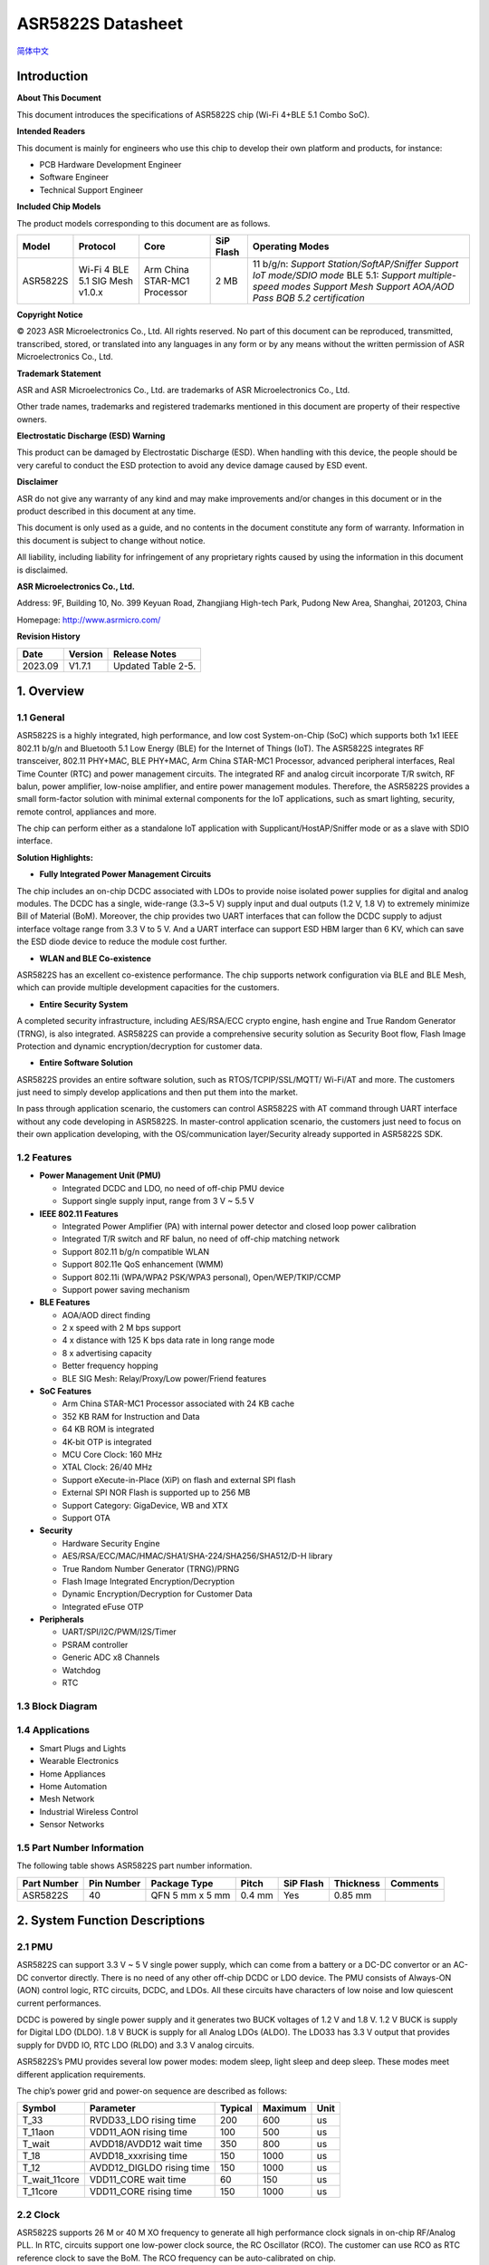 **ASR5822S Datasheet**
======================
`简体中文 <https://asriot-cn.readthedocs.io/zh/latest/ASR582X/芯片规格/5822S_规格书.html>`_


Introduction
------------

**About This Document**

This document introduces the specifications of ASR5822S chip (Wi-Fi 4+BLE 5.1 Combo SoC).

**Intended Readers**

This document is mainly for engineers who use this chip to develop their own platform and products, for instance:

-  PCB Hardware Development Engineer
-  Software Engineer
-  Technical Support Engineer

**Included Chip Models**

The product models corresponding to this document are as follows.

+----------+---------------------------------+------------------------------+-----------+-------------------------------------------------------------------------------------------------------------------------------------------------------------------------------+
| Model    | Protocol                        | Core                         | SiP Flash | Operating Modes                                                                                                                                                               |
+==========+=================================+==============================+===========+===============================================================================================================================================================================+
| ASR5822S | Wi-Fi 4 BLE 5.1 SIG Mesh v1.0.x | Arm China STAR-MC1 Processor | 2 MB      | 11 b/g/n: *Support Station/SoftAP/Sniffer* *Support IoT mode/SDIO mode* BLE 5.1: *Support multiple-speed modes* *Support Mesh* *Support AOA/AOD* *Pass BQB 5.2 certification* |
+----------+---------------------------------+------------------------------+-----------+-------------------------------------------------------------------------------------------------------------------------------------------------------------------------------+

**Copyright Notice**

© 2023 ASR Microelectronics Co., Ltd. All rights reserved. No part of this document can be reproduced, transmitted, transcribed, stored, or translated into any languages in any form or by any means without the written permission of ASR Microelectronics Co., Ltd.

**Trademark Statement**

ASR and ASR Microelectronics Co., Ltd. are trademarks of ASR Microelectronics Co., Ltd. 

Other trade names, trademarks and registered trademarks mentioned in this document are property of their respective owners.

**Electrostatic Discharge (ESD) Warning**

This product can be damaged by Electrostatic Discharge (ESD). When handling with this device, the people should be very careful to conduct the ESD protection to avoid any device damage caused by ESD event.

**Disclaimer**

ASR do not give any warranty of any kind and may make improvements and/or changes in this document or in the product described in this document at any time.

This document is only used as a guide, and no contents in the document constitute any form of warranty. Information in this document is subject to change without notice.

All liability, including liability for infringement of any proprietary rights caused by using the information in this document is disclaimed.

**ASR Microelectronics Co., Ltd.**

Address: 9F, Building 10, No. 399 Keyuan Road, Zhangjiang High-tech Park, Pudong New Area, Shanghai, 201203, China

Homepage: http://www.asrmicro.com/

**Revision History**

======= ======= ==================
Date    Version Release Notes
======= ======= ==================
2023.09 V1.7.1  Updated Table 2-5.
======= ======= ==================

1. Overview
-----------

1.1 General
~~~~~~~~~~~~

ASR5822S is a highly integrated, high performance, and low cost System-on-Chip (SoC) which supports both 1x1 IEEE 802.11 b/g/n and Bluetooth 5.1 Low Energy (BLE) for the Internet of Things (IoT). The ASR5822S integrates RF transceiver, 802.11 PHY+MAC, BLE PHY+MAC, Arm China STAR-MC1 Processor, advanced peripheral interfaces, Real Time Counter (RTC) and power management circuits. The integrated RF and analog circuit incorporate T/R switch, RF balun, power amplifier, low-noise amplifier, and entire power management modules. Therefore, the ASR5822S provides a small form-factor solution with minimal external components for the IoT applications, such as smart lighting, security, remote control, appliances and more.

The chip can perform either as a standalone IoT application with Supplicant/HostAP/Sniffer mode or as a slave with SDIO interface.

**Solution Highlights:**

-  **Fully Integrated Power Management Circuits**

The chip includes an on-chip DCDC associated with LDOs to provide noise isolated power supplies for digital and analog modules. The DCDC has a single, wide-range (3.3~5 V) supply input and dual outputs (1.2 V, 1.8 V) to extremely minimize Bill of Material (BoM). Moreover, the chip provides two UART interfaces that can follow the DCDC supply to adjust interface voltage range from 3.3 V to 5 V. And a UART interface can support ESD HBM larger than 6 KV, which can save the ESD diode device to reduce the module cost further.

-  **WLAN and BLE Co-existence**

ASR5822S has an excellent co-existence performance. The chip supports network configuration via BLE and BLE Mesh, which can provide multiple development capacities for the customers.

-  **Entire Security System**

A completed security infrastructure, including AES/RSA/ECC crypto engine, hash engine and True Random Generator (TRNG), is also integrated. ASR5822S can provide a comprehensive security solution as Security Boot flow, Flash Image Protection and dynamic encryption/decryption for customer data.

-  **Entire Software Solution**

ASR5822S provides an entire software solution, such as RTOS/TCPIP/SSL/MQTT/ Wi-Fi/AT and more. The customers just need to simply develop applications and then put them into the market.

In pass through application scenario, the customers can control ASR5822S with AT command through UART interface without any code developing in ASR5822S. In master-control application scenario, the customers just need to focus on their own application developing, with the OS/communication layer/Security already supported in ASR5822S SDK.

1.2 Features
~~~~~~~~~~~~

-  **Power Management Unit (PMU)**

   -  Integrated DCDC and LDO, no need of off-chip PMU device
   -  Support single supply input, range from 3 V ~ 5.5 V

-  **IEEE 802.11 Features**

   -  Integrated Power Amplifier (PA) with internal power detector and closed loop power calibration

   -  Integrated T/R switch and RF balun, no need of off-chip matching network

   -  Support 802.11 b/g/n compatible WLAN

   -  Support 802.11e QoS enhancement (WMM)

   -  Support 802.11i (WPA/WPA2 PSK/WPA3 personal), Open/WEP/TKIP/CCMP

   -  Support power saving mechanism

-  **BLE Features**

   -  AOA/AOD direct finding

   -  2 x speed with 2 M bps support

   -  4 x distance with 125 K bps data rate in long range mode

   -  8 x advertising capacity

   -  Better frequency hopping

   -  BLE SIG Mesh: Relay/Proxy/Low power/Friend features

-  **SoC Features**

   -  Arm China STAR-MC1 Processor associated with 24 KB cache

   -  352 KB RAM for Instruction and Data

   -  64 KB ROM is integrated

   -  4K-bit OTP is integrated

   -  MCU Core Clock: 160 MHz

   -  XTAL Clock: 26/40 MHz

   -  Support eXecute-in-Place (XiP) on flash and external SPI flash

   -  External SPI NOR Flash is supported up to 256 MB

   -  Support Category: GigaDevice, WB and XTX

   -  Support OTA

-  **Security**

   -  Hardware Security Engine

   -  AES/RSA/ECC/MAC/HMAC/SHA1/SHA-224/SHA256/SHA512/D-H library

   -  True Random Number Generator (TRNG)/PRNG

   -  Flash Image Integrated Encryption/Decryption

   -  Dynamic Encryption/Decryption for Customer Data

   -  Integrated eFuse OTP

-  **Peripherals**

   -  UART/SPI/I2C/PWM/I2S/Timer

   -  PSRAM controller

   -  Generic ADC x8 Channels

   -  Watchdog

   -  RTC

1.3 Block Diagram
~~~~~~~~~~~~~~~~~

|image1|

1.4 Applications
~~~~~~~~~~~~~~~~

-  Smart Plugs and Lights

-  Wearable Electronics

-  Home Appliances

-  Home Automation

-  Mesh Network

-  Industrial Wireless Control

-  Sensor Networks

1.5 Part Number Information
~~~~~~~~~~~~~~~~~~~~~~~~~~~

The following table shows ASR5822S part number information.


+-------------+------------+-----------------+--------+-----------+-----------+----------+
| Part Number | Pin Number | Package Type    | Pitch  | SiP Flash | Thickness | Comments |
+=============+============+=================+========+===========+===========+==========+
| ASR5822S    | 40         | QFN 5 mm x 5 mm | 0.4 mm | Yes       | 0.85 mm   |          |
+-------------+------------+-----------------+--------+-----------+-----------+----------+

2. System Function Descriptions
-------------------------------

2.1 PMU
~~~~~~~

ASR5822S can support 3.3 V ~ 5 V single power supply, which can come from a battery or a DC-DC convertor or an AC-DC convertor directly. There is no need of any other off-chip DCDC or LDO device. The PMU consists of Always-ON (AON) control logic, RTC circuits, DCDC, and LDOs. All these circuits have characters of low noise and low quiescent current performances.

DCDC is powered by single power supply and it generates two BUCK voltages of 1.2 V and 1.8 V. 1.2 V BUCK is supply for Digital LDO (DLDO). 1.8 V BUCK is supply for all Analog LDOs (ALDO). The LDO33 has 3.3 V output that provides supply for DVDD IO, RTC LDO (RLDO) and 3.3 V analog circuits.

ASR5822S’s PMU provides several low power modes: modem sleep, light sleep and deep sleep. These modes meet different application requirements.

The chip’s power grid and power-on sequence are described as follows:

|image2|

|image3|


============= ========================= ======= ======= ====
Symbol        Parameter                 Typical Maximum Unit
============= ========================= ======= ======= ====
T_33          RVDD33_LDO rising time    200     600     us
T_11aon       VDD11_AON rising time     100     500     us
T_wait        AVDD18/AVDD12 wait time   350     800     us
T_18          AVDD18_xxxrising time     150     1000    us
T_12          AVDD12_DIGLDO rising time 150     1000    us
T_wait_11core VDD11_CORE wait time      60      150     us
T_11core      VDD11_CORE rising time    150     1000    us
============= ========================= ======= ======= ====

2.2 Clock
~~~~~~~~~

ASR5822S supports 26 M or 40 M XO frequency to generate all high performance clock signals in on-chip RF/Analog PLL. In RTC, circuits support one low-power clock source, the RC Oscillator (RCO). The customer can use RCO as RTC reference clock to save the BoM. The RCO frequency can be auto-calibrated on chip.

2.3 CPU Functions
~~~~~~~~~~~~~~~~~

.. _introduction-1:

2.3.1 Introduction
^^^^^^^^^^^^^^^^^^

ASR5822S includes an integrated Arm China STAR-MC1 Processor with internal RAM and ROM. The high-performance Arm China STAR-MC1 Processor provides a low-cost platform that meets the needs of minimal memory implementation, reduced pin count, and low power consumption, while delivering outstanding computational performance and exceptional system response to interrupts. The Arm China STAR-MC1 Processor includes instruction and data cache, and floating point arithmetic functionality.

.. _features-1:

2.3.2 Features
^^^^^^^^^^^^^^

The inside Arm China STAR-MC1 core has Floating Point Unit (FPU), Cache Controller and Memory Protection Unit (MPU) and with the following features:

-  Arm V8-M architecture based instruction set optimized for embedded applications

-  Tightly Coupled Memory (TCM) interface to achieve higher MIPS

-  A Nested Vectored Interrupt Controller (NVIC) closely integrated with the processor core to achieve low latency interrupt processing

-  A low-cost debug solution featuring with serial wire debug port (SW-DP)

-  Multiple high-performance bus interfaces

2.4 Memory
~~~~~~~~~~

2.4.1 ROM
^^^^^^^^^

The internal 64 KB ROM of ASR5822S device is at address 0x0000_0000 of the device memory. It stored the boot rom image, mainly used to program the flash image/take secure boot function/take non-secure boot function according to the Mode Selection.

2.4.2 SRAM
^^^^^^^^^^

ASR5822S family provides up to 352 KB of on-chip SRAM. The internal RAM is not only used for code and data memory, but also used for shared memory for Wi-Fi/BLE packet buffer. It can be configured by software remap register. Internal RAM is capable of selective retention in power-saving mode.

2.4.3 FLASH
^^^^^^^^^^^

ASR5822S provides 2 MB of System-in-Package (SiP) QSPI Flash with hardware encryption and flash remapping functions to protect developers’ programs and data. ASR5822S supports up to external 256 MB QSPI flash or SRAM devices for user applications.

The Arm China STAR-MC1 Processor can access the QSPI flash or SRAM through high-speed caches.

2.4.4 One-time Programmable Memory
^^^^^^^^^^^^^^^^^^^^^^^^^^^^^^^^^^

ASR5822S provides 4K-bit One-Time Programmable (OTP) memory.

Hardware configuration parameters including Flash-Encryption may be stored in first internal 2K-bit OTP memory, which is read by system software after device reset. In addition, customer-specific parameters can be stored, depending on the specific board design in reserved 2K-bit OTP memory.

2.4.5 Memory Mapping
^^^^^^^^^^^^^^^^^^^^

The following table describes the various MCU peripherals and how they are mapped to the processor memory.

=================== ============= ===========
Description         Start Address End Address
=================== ============= ===========
ROM                 0x0000_0000   0x0000_FFFF
ITCM                0x0008_0000   0x0008_7FFF
FLASH               0x1000_0000   0x17FF_FFFF
DTCM                0x20FD_0000   0x20FF_FFFF
System SRAM         0x2100_0000   0x2101_FFFF
External Flash/SRAM 0x3000_0000   0x3FFF_FFFF
SYS_CON             0x4000_0000   0x4000_0FFF
GPIO0               0x4000_1000   0x4000_1FFF
GPIO1               0x4000_2000   0x4000_2FFF
QSPI                0x4000_3000   0x4000_3FFF
System DMA          0x4000_4000   0x4000_4FFF
OTP                 0x4000_5000   0x4000_5FFF
SDIO                0x4000_7000   0x4000_7FFF
RETENTION Memory    0x4000_8000   0x4000_8FFF
PSRAM Controller    0x4000_A000   0x4000_AFFF
CYPT310             0x4000_D000   0x4000_DFFF
WDT                 0x4008_0000   0x4008_0FFF
UART0               0x4008_1000   0x4008_1FFF
UART1               0x4008_2000   0x4008_2FFF
UART2               0x4008_3000   0x4008_3FFF
SPI0                0x4008_4000   0x4008_4FFF
SPI1                0x4008_5000   0x4008_5FFF
SPI2                0x4008_6000   0x4008_6FFF
TIMER               0x4008_7000   0x4008_7FFF
PWM                 0x4008_8000   0x4008_8FFF
ADC                 0x4008_9000   0x4008_9FFF
I2C0                0x4008_A000   0x4008_AFFF
I2C1                0x4008_B000   0x4008_BFFF
I2S                 0x4008_F000   0x4008_FFFF
=================== ============= ===========

2.5 Peripherals
~~~~~~~~~~~~~~~

The following table gives a summary of all peripherals of ASR5822S.

|image4|

2.5.1 PIN MUX
^^^^^^^^^^^^^

All GPIO can be reconfigured via software control. The PIN MUX table is shown as follows.

==== ========= =========== =========== =========== ===========
Num. Pin Name  GPIO Func=0 GPIO Func=1 GPIO Func=2 GPIO Func=3
==== ========= =========== =========== =========== ===========
1    DIG_PAD0  GPIO0       UART0_TXD   SWC         SPI1_CSN
2    DIG_PAD1  GPIO1       UART0_RXD   SWD         SPI1_SCK
3    DIG_PAD2  GPIO2       UART1_TXD   UART1_TXD   SPI1_DI
4    DIG_PAD3  GPIO3       UART1_RXD   UART1_RXD   SPI1_DO
5    DIG_PAD4  SWC         GPIO4       SDIO_CMD    UART0_TXD
6    DIG_PAD5  SWD         GPIO5       SDIO_CLK    UART0_RXD
7    DIG_PAD6  GPIO6       SPI0_CSN    SDIO_DATA0  UART0_CTS
8    DIG_PAD7  GPIO7       SPI0_SCK    SDIO_DATA1  UART0_RTS
9    DIG_PAD8  GPIO8       SPI0_TX     SDIO_DATA2  I2C1_SCL
10   DIG_PAD9  GPIO9       SPI0_RX     SDIO_DATA3  I2C1_SDA
11   DIG_PAD10 MODE_SEL3   PWM1        GPIO10      UART2_CTS
12   DIG_PAD11 GPIO11      PWM3        SDIO_INT    UART2_RTS
13   DIG_PAD12 GPIO12      GPIO12      SPI2_CSN    UART2_TXD
14   DIG_PAD13 GPIO13      GPIO13      SPI2_DO     UART2_RXD
15   DIG_PAD14 STRAP/SEL1  PWM0        SPI2_SCK    UART1_CTS
16   DIG_PAD15 STRAP/SEL2  PWM2        SPI2_DI     UART1_RTS
==== ========= =========== =========== =========== ===========

==== ========= =========== =========== =========== =========== =======
Num. Pin Name  GPIO Func=4 GPIO Func=5 GPIO Func=6 GPIO Func=7 ADC Mux
==== ========= =========== =========== =========== =========== =======
1    DIG_PAD0  PWM5        N/A                                 
2    DIG_PAD1  PWM7        N/A                                 
3    DIG_PAD2  I2C0_SCL    N/A                                 
4    DIG_PAD3  I2C0_SDA    N/A                                 
5    DIG_PAD4  PWM0        N/A                     PSRAM_SIO3  ADC0
6    DIG_PAD5  PWM2        N/A                     PSRAM_SIO2  ADC1
7    DIG_PAD6  PWM4        N/A                     PSRAM_SCK   ADC2
8    DIG_PAD7  PWM6        N/A         I2S_MCLK    PSRAM_SIO1  ADC3
9    DIG_PAD8  UART1_TXD   N/A         I2S_SCLK    PSRAM_SIO0  ADC4
10   DIG_PAD9  UART1_RXD   N/A         I2S_LRCLK   PSRAM_CSN   ADC5
11   DIG_PAD10 SPI2_SCK    N/A         I2S_DO                  ADC6
12   DIG_PAD11 SPI2_DI     N/A         I2S_DI                  ADC7
13   DIG_PAD12 GPIO12      N/A         I2S_DO                  
14   DIG_PAD13 GPIO13      N/A                                 
15   DIG_PAD14 GPIO14      N/A                                 
16   DIG_PAD15 GPIO15      N/A                                 
==== ========= =========== =========== =========== =========== =======

2.5.2 PWM
^^^^^^^^^

Pulse Width Modulation (PWM) is to generate pulse sequences with programmable frequency and duty cycle for LCD, Vibrators, and other devices. The PWM provides eight PWM channels and four of them can be configured as input capture function.

Features:

-  8 PWM generators with 16-bit counter

-  Prescaler divider by 1/2/4/8/16/32/64/128

-  Up or up/down mode for PWM output

-  Dead-band generator, and it can be bypassed

-  16-bit input capture (edge/time) mode

-  16-bit timer mode

2.5.3 SPI
^^^^^^^^^

ASR5822S supports four-wire and full-duplex Motorola Serial Peripheral Interface (SPI) protocol. There are three SPI, and all of them can be configured as master or slave.

Features:

-  Master or slave option

-  Programmable clock bit rate and prescaler

-  Support normal Motorola SPI mode at the clock range of 0~10 MHz in master mode

-  The maximum input clock is 6.6 MHz when both transmitting and receiving in slave mode

-  Programmable choice of interface operation, SPI, Microwire, or TI synchronous serial

-  Configurable frame size by 4~16 bits

-  TX/RX FIFO depth is 8 Bytes

-  Support DMA mode

2.5.4 UART
^^^^^^^^^^

ASR5822S provides three Universal Asynchronous Receiver Transmitter (UART) controllers. Two of them with auto-flow control are used for communication with external devices and the other one is for debug.

Features:

-  TX/RX FIFO depth is 16 Bytes

-  Support auto flow control mode

-  Programmable frame properties, such as number of data bits per frame (5~8), optional parity bit (odd/even), number of stop bits (1,2)

-  Include additional FIFO status registers, that can be accessed by software

-  Loopback mode for test

-  Support DMA mode

2.5.5 I2C
^^^^^^^^^

The Inter-Integrated Circuits (I2C) bus is two wires, serial data (SDA) and serial clock (SCL). It carries information between the devices connected to the bus. Each device is recognized by a unique address and can operate as either a transmitter or receiver, depending on the function of the device.

Features:

-  Support SS mode (100 KHz), FS mode (400 KHz)

-  Support master or slave I2C operation

-  Support 7-bit/10-bit addressing

-  TX/RX FIFO depth is 8 Bytes

-  Support clock stretch when TX FIFO is empty or RX FIFO is full

-  Support DMA mode

2.5.6 DMAC
^^^^^^^^^^

Direct Memory Access (DMA) is used to provide high-speed data transfer between peripherals and memory, and between memory and memory, without CPU’s operations. Each DMA channel has dedicated handshake signals.

Features:

-  32 DMA channels

-  Sixteen handshakes with peripherals

-  Each priority level arbitrates using a fixed priority that is determined by the DMA channel number

-  Support memory-to-memory, memory-to-peripheral and peripheral-to-memory

-  Support multiple DMA cycle types and transfer data widths

-  Up to 1024 transfers in a single DMA cycle

2.5.7 SDIO
^^^^^^^^^^

Secure Digital Input and Output (SDIO) block is designed to be a SDIO slave device to work with SDIO host for bi-directional data transfer. All command should be issued by host device. It has an AHB master interface connected to memory controller, while has an AHB slave interface connected to Advanced eXtensible Interface (AXI) fabric for CPU access.

Features:

-  Support SDIO 2.0 specification

-  Support 1-bit, 4-bit SDIO transfer mode at the clock range of 0~40 MHz

-  Configurable clock edge for sampling and driving

-  Configurable block size from 1 to 512 Bytes (in multiples of 4)

-  Supply card to host interrupt by GPIO

-  Support multi-ports DMA mode

-  Support aggregation DMA mode

2.5.8 GPIO
^^^^^^^^^^

General purpose Input / Output (GPIO) pins are fully configurable. They are multiplexed with other interfaces, such as I2C, SPI, UART and etc. The GPIO pins support the below features:

-  Input mode: the input value can be read through register

-  Output mode: the output value can be set through register

-  Interrupt: the input can be set to edge-trigger or level-trigger to generate CPU interrupt. Support 4 types of trigger: low level, high level, falling edge and rising edge

-  Internal pull-up or pull-down configurable

2.5.9 TIMER and Watchdog
^^^^^^^^^^^^^^^^^^^^^^^^

ASR5822S provides 2 independent HW timer (besides, PWM block provides 4 timers, RTC block provides 1 real-time timer and 1 low-power timer). Each Timer integrates 32-bit or 16-bit counter (software configured). Each Timer supports the below modes:

-  Free-running mode: it is the default mode, the counter counts from max value (0xFFFF of 16-bit mode or 0xFFFFFFFF of 32-bit mode) to 0, then continues from max value to 0, when it counts to 0, an interrupt is generated to CPU.

-  Periodic timer mode: the counter counts from software-configured value to 0, then continues from the setting value to 0, when it counts to 0, an interrupt is generated to CPU.

-  One-shot timer mode: the counter counts from the software configured value to 0, then stops counting and generates an interrupt to CPU.

The Watchdog Timer is used to resume the controller operation when it had been disturbed by malfunctions such as noise and system errors. It can generate a general reset or an interrupt request.

2.5.10 Crypto Engine
^^^^^^^^^^^^^^^^^^^^

Crypto Engine block is an integrated security core and provides a comprehensive security infrastructure that enables system wide protection that includes use cases inside and outside the device.

Function Features are shown as below table.

|image5|

2.5.11 I2S
^^^^^^^^^^

I2S is an electrical serial bus interface standard used for connecting digital audio devices together. It is used to communicate PCM audio data between integrated circuits in an electronic device. The I²S bus separates clock and serial data signals.

-  Operates as an i2s transmitter or receiver

-  Configurable support for up to 2 stereo channels for both transmitter and receiver

-  16-bit audio data resolution

-  Supports full duplex communication due to the independence of transmitter and receiver

-  Configurable master or slave mode

-  Supports 8/16/32/40/44.1/48/96 KHz sample rate

2.5.12 PSRAM
^^^^^^^^^^^^

The PSRAM interface acts as a synchronous interface to external serial flash or PSRAM device with up to four bidirectional data lines.

-  Flexible sequence engine to support various flash/PSRAM vendor devices

-  Single, dual, quad mode of operation.

-  Memory mapped read access to connected flash devices

-  Memory mapped read/write access to connected PSRAM devices

-  Up to 60 MHz clock in SDR mode

-  Maximum 256 MB device size

3. Wi-Fi Subsystem Descriptions
-------------------------------

ASR5822S supports features specified in the IEEE 802.11 base standard, and amended by IEEE 802.11n.

3.1 Wi-Fi MAC
~~~~~~~~~~~~~

ASR5822S WLAN Media Access Control (MAC) is designed to support high throughput operation with low power consumption.

-  Transmission and reception of aggregated MPDUs (A-MPDU)

-  Support for power management schemes, including WMM power-save

-  Support for immediate ACK and Block-ACK policies

-  Interframe space timing support, including RIFS

-  Support for RTS/CTS and CTS-to-self frame sequences for protecting frame exchanges

-  Back-off counters in hardware for supporting multiple priorities as specified in the WMM specification

-  Timing synchronization function (TSF), network allocation vector (NAV) maintenance, and target beacon transmission time (TBTT) generation in hardware

-  Hardware off-load for AES-CCMP, legacy WPA TKIP, legacy WEP ciphers, WAPI, and support for key management

-  Statistics counters for MIB support

-  802.11 e: QoS for wireless multimedia technology

-  Monitor mode: sniff all frames from the medium

3.2 Wi-Fi PHY
~~~~~~~~~~~~~

ASR5822S WLAN Digital Port Physical Layer (PHY) is designed to comply with IEEE 802.11 b/g/n single stream to provide wireless LAN connectivity or low-power applications.

-  Supports IEEE 802.11b, 11g, 11n single-stream standards

-  Supports 802.11n MCS0-7 in both 20 MHz and 40 MHz bandwidth

-  Supports Optional Greenfield mode in Tx and Rx

-  Algorithms achieving low power, enhanced sensitivity, range, and reliability

-  Automatic gain control scheme for blocking and non-blocking application scenario

3.3 Wi-Fi RF
~~~~~~~~~~~~

ASR5822S integrates fully 802.11 b/g/n RF transceiver, including T/R switch, matching network, PA, Low Noise Amplifier (LNA) and RF synthesizer. There is no need of off-chip matching network, which saves the BoM and module Print Circuit Board (PCB) size.

The transceiver has auto-calibration and sensor circuits to guarantee the RF performance in mass production. These calibrations include transmit power, IQ imbalance, LO leakage, DC offset, filter bandwidth and etc. The temperature sensor and process sensor are also integrated on-chip.

The following table shows Wi-Fi RF TX and RX specification respectively.

====================== ==== ==== ==== ====
TX Characteristics     Min. Typ. Max. Unit
====================== ==== ==== ==== ====
**1. Frequency Range** 2412 -    2484 MHz
**2. Output Power**                   
1 Mbps CCK                  20        dBm
11 Mbps CCK                 20        dBm
6 Mbps OFDM                 20        dBm
54 Mbps OFDM                18        dBm
HT20, MCS0                  18        dBm
HT20, MCS7                  17.5      dBm
HT40, MCS0                  18        dBm
HT40, MCS7                  17.5      dBm
**3. TX EVM**                         
6 Mbps OFDM                      -7   dB
54 Mbps OFDM                     -25  dB
HT20, MCS0                       -7   dB
HT20, MCS7                       -27  dB
HT40, MCS0                       -7   dB
HT40, MCS7                       -27  dB
====================== ==== ==== ==== ====

====================================== ==== ===== ==== ====
RX Characteristics                     Min. Typ.  Max. Unit
====================================== ==== ===== ==== ====
**1. Frequency Range**                 2412 -     2484 MHz
**2. Minimum Input Level Sensitivity**                 
1) 1 Mbps (FER≤8%) CCK                      -98        dBm
2) 2 Mbps (FER≤8%) CCK                      -94        dBm
3) 11 Mbps (FER≤8%) CCK                     -89        dBm
4) BPSK rate 1/2, 6 Mbps OFDM               -92.5      dBm
5) 64QAM rate 3/4, 54 Mbps OFDM             -76.5      dBm
6) MCS0, BPSK rate 1/2                      -92.5      dBm
7) MCS7, 64QAM rate 5/6                     -73        dBm
**3. Maximum Input Level (FER≤8%)**                    
6 Mbps OFDM                                 10         dBm
54 Mbps OFDM                                -8         dBm
MCS0                                        10         dBm
MCS7                                        -8         dBm
====================================== ==== ===== ==== ====

4. Bluetooth Subsystem Descriptions
-----------------------------------

SoC considers performance improvements for Bluetooth low energy with the Bluetooth 5.1 specifications. Most importantly, it supports:

-  Supports all packets types (Advertising/Extended Advertising/Data/Control/Long Range)

-  Supports Constant Tone Extension and IQ sampling. Supports both AOA and AOD CTE type with 1us/2us sampling slots. Supports up to 8 antennae

-  Supports WLAN Coexistence mechanism

-  Supports all device classes (Broadcaster, Central, Observer, Peripheral)

-  Supports Encryption/Decryption (AES-CCM)

-  Supports bit stream processing (CRC, Whitening)

-  Supports frequency Hopping calculation (scheme #1 and scheme #2)

-  Supports FDMA/TDMA/events formatting and synchronization

-  Supports AHB slave interface for register file access and exchange memory of CPU access via BLE core

-  Supports power down BLE core during protocol’s idle periods, low power modes support 32.768 KHz low-power clock frequencies.

-  Supports BLE SIG Mesh: Relay/Proxy/Low power/Friend features

========================================= ==== ==== ==== ========
TX Characteristic                         Min. Typ. Max. Unit
========================================= ==== ==== ==== ========
**1. Frequency Range**                    2402 -    2480 MHz
**2. Output Power**                       0    6    15   dBm
**3. Carrier Frequency Offset and Drift**                
1) Frequency Offset                       -150 35   150  KHz
2) Frequency Drift                        -50  1    50   KHz
3) Max Drift Rate                         -20  1    20   KHz/50us
**4. Modulation Characteristic**                         
△f1avg                                    225  249  275  KHz
△f2max                                    185  230       KHz
△f1avg/△f2avg                             0.8  0.92      Hz/Hz
**5. In-band Spurious Emission**                         
±2 MHz Offset                                  -39  -20  dBm
＞±3 MHz Offset                                -43  -30  dBm
========================================= ==== ==== ==== ========

============================ ==== ===== ==== ====
RX Characteristic            Min. Typ.  Max. Unit
============================ ==== ===== ==== ====
**1. Frequency Range**       2402 -     2480 MHz
**2. Receiver Sensitivity**       -95        dBm
**3. C/I Co-channel**             4.5   21   dB
**4. C/I 1 MHz**                  -10   15   dB
**5. C/I 2 MHz**                  -37.5 -17  dB
**6. C/I ≥ 3 MHz**                -41   -27  dB
**7. C/I Image Channel**          -35   -9   dB
**8. C/I Image 1 MHz**            -41   -15  dB
**9. Inter-modulation**      -50  -35        dBm
**10. Out-of-band Blocking**                 
30 MHz to 2000 MHz           -30  -30        dBm
2001 MHz to 2339 MHz         -35  -30        dBm
2501 MHz to 3000 MHz         -35  -35        dBm
3001 MHz to 12.75 GHz        -30  -30        dBm
============================ ==== ===== ==== ====

5. Electrical Characteristics
-----------------------------

5.1 Absolute Maximum Rating
~~~~~~~~~~~~~~~~~~~~~~~~~~~

+------------------------------------------------+-----------+------+------+------+------+
| Parameter                                      | Symbol    | Min. | Typ. | Max. | Unit |
+================================================+===========+======+======+======+======+
| Power supply                                   | VBAT_DCDC | -0.3 |      | 5.8  | V    |
+------------------------------------------------+-----------+------+------+------+------+
| Storage temperature range                      | TSTR      | -55  |      | 150  | °C   |
+------------------------------------------------+-----------+------+------+------+------+
| Operating temperature range (Industrial Grade) | TOPR      | -40  |      | 85   | °C   |
+------------------------------------------------+-----------+------+------+------+------+

5.2 Recommended Operating Conditions
~~~~~~~~~~~~~~~~~~~~~~~~~~~~~~~~~~~~

+------------------------------------------------+-----------+------+-------+------+------+
| Parameter                                      | Symbol    | Min. | Typ.  | Max. | Unit |
+================================================+===========+======+=======+======+======+
| Power supply                                   | VBAT_DCDC | 3    | 3.3/5 | 5.5  | V    |
+------------------------------------------------+-----------+------+-------+------+------+
| Operating temperature range (Industrial Grade) | TOPR      | -40  | *-*   | 85   | °C   |
+------------------------------------------------+-----------+------+-------+------+------+

5.3 Supply Voltage Operating Range
~~~~~~~~~~~~~~~~~~~~~~~~~~~~~~~~~~

|image6|

5.4 ESD Ratings
~~~~~~~~~~~~~~~

|image7|

5.5 Crystal Specifications
~~~~~~~~~~~~~~~~~~~~~~~~~~

===================== ==== ==== ==== ====
Parameter             Min. Typ. Max. Unit
===================== ==== ==== ==== ====
Fundamental frequency      26        MHz
Frequency tolerance   -10       10   ppm
Operating temperature -30       85   °C
Load capacitor             7.5       pF
Maximum ESR                50        Ω
Aging per year        -3        3    ppm
===================== ==== ==== ==== ====

5.6 DC Specification
~~~~~~~~~~~~~~~~~~~~

+--------------------------------------+--------+-------------------------------------------------------------+------+-------+------+
| Parameter                            | Symbol | Test Conditions                                             | Min. | Max.  | Unit |
+======================================+========+=============================================================+======+=======+======+
| Input high level, input and I/O pins | VIH    | Guaranteed logic HIGH level                                 | 2.0  | DVDD  | V    |
+--------------------------------------+--------+-------------------------------------------------------------+------+-------+------+
| Input low level, input and I/O pins  | VIL    | Guaranteed logic LOW level                                  | VSS  | 0.8   | V    |
+--------------------------------------+--------+-------------------------------------------------------------+------+-------+------+
| Output high voltage                  | VOH    | VDD=minimum, DVDD=minimum, IOHa=-2mA, -4mA, -8mA, and -12mA | 2.4  | DVDD  | V    |
+--------------------------------------+--------+-------------------------------------------------------------+------+-------+------+
| Output low voltage                   | VOL    | VDD=minimum, DVDD=minimum, IOLa=2mA, 4mA, 8mA, and 12mA     | VSS  | 0.4   | V    |
+--------------------------------------+--------+-------------------------------------------------------------+------+-------+------+
| High level output current for GPIO   | IOH    | DVDD=3.3 V                                                  |      | 12    | mA   |
+--------------------------------------+--------+-------------------------------------------------------------+------+-------+------+
| Low level output current for GPIO    | IOL    |                                                             |      | 12    | mA   |
+--------------------------------------+--------+-------------------------------------------------------------+------+-------+------+
| Input pull-up resistor current       | IRPU   | VPAD=VIH, DVDD=minimum                                      | 50b  | 180c  | µA   |
+--------------------------------------+--------+-------------------------------------------------------------+------+-------+------+
| Input pull-up resistance             | RPU    | VPAD=VIH, DVDD=minimum                                      | 9d   | 19.4e | KΩ   |
+--------------------------------------+--------+-------------------------------------------------------------+------+-------+------+
| Input pull-down resistor current     | IRPD   | VPAD=VIL, DVDD=minimum                                      | 50f  | 120c  | µA   |
+--------------------------------------+--------+-------------------------------------------------------------+------+-------+------+
| Input pull-down resistance           | RPD    | VPAD=VIL, DVDD=minimum                                      | 6.7d | 16e   | KΩ   |
+--------------------------------------+--------+-------------------------------------------------------------+------+-------+------+
| Input hysteresisg                    | VH     |                                                             | 0.2g | -     | V    |
+--------------------------------------+--------+-------------------------------------------------------------+------+-------+------+
| Input leakage current, non-tolerant  | IPAD   | DVDD=maximum, VPAD=0V or DVDD                               | -1h  | 1h    | µA   |
+--------------------------------------+--------+-------------------------------------------------------------+------+-------+------+
| Fail-safe leakage current            | IPAD   | DVDD=0, VPAD=DVDD maximum                                   | -    | 1i    | µA   |
+--------------------------------------+--------+-------------------------------------------------------------+------+-------+------+
| Off-State leakage current            | IOZ    | DVDD=maximum, VPAD=0V or DVDD                               | -    | 1j    | µA   |
+--------------------------------------+--------+-------------------------------------------------------------+------+-------+------+

a. Valid only when DVDD=2.97V, process=SS, temperature=125°C. This current is de-rated at other PVT conditions, including typical DVDD=1.8V and 2.5V.

b. Weak pull-up current is the minimum current flowing from DVDD to PAD when DVDD=2.97V, process=SS, and temperature=125°C. This value is de-rated for all the other DVDD values.

c. Maximum weak pull up and weak pull down currents are the maximum current values from the simulation results with test conditions: DVDD=3.63V, process=FF and temperature=-40°C. It is not a specification.

d. Minimum value of weak pull up and pull down resistances is the value of minimum resistance from simulation results with test conditions: DVDD=3.63V, process=FF and temperature=-40°C. It is not a specification.

e. The weak pull-up and pull-down resistance is the maximum resistance with the test conditions specified when DVDD=2.97V, process=SS and temperature=125°C.

f. Weak pull-down current is the minimum current flowing from PAD to ground, when DVDD=2.97V, process=SS, and temperature=125°C. This value is de-rated for all the other DVDD values.

g. Valid only when hysteresis is enabled. Simulation conditions for FF: temperature=-40°C and DVDD=3.63V. Simulation condition for SS: temperature=125°C and DVDD=2.97V.

h. Input leakage current is the current that flows to or out of the PAD node. This leakage is measured when DVDD=3.63V, process=FF and temperature=125°C.

i. Fail-safe leakage is the current flowing from PAD to DVDD and ground when DVDD is powered down. This leakage is measured with PAD=3.63V, Process=FF, Temperature=125⁰C and DVDD=0.

j. Input leakage current is the current that flows to or out of the PAD node. This leakage is measured when DVDD=3.63V, process=FF and temperature=125°C.

6. Package Specifications
-------------------------

6.1 QFN40 Mechanical Parameters
~~~~~~~~~~~~~~~~~~~~~~~~~~~~~~~

ASR5822S uses 5 mm x 5 mm QFN package of 40 pins with 0.4 mm pitch.

|image8|

6.2 QFN40 Pin Assignment and Description
~~~~~~~~~~~~~~~~~~~~~~~~~~~~~~~~~~~~~~~~

The chip top view and pin descriptions of ASR5822S are shown as follows.

|image9|

+-------------------------+---------------+---------------------------------+---------+
| Num.                    | Name          | Pin Description                 | I/O     |
+=========================+===============+=================================+=========+
| **Power, Clock**        |               |                                 |         |
+-------------------------+---------------+---------------------------------+---------+
| 16                      | VDD11_AON     | 1.1V digital always-on supply   | Power   |
+-------------------------+---------------+---------------------------------+---------+
| 26                      | VDD11_CORE    | 1.1V digital core domain supply | Power   |
+-------------------------+---------------+---------------------------------+---------+
| 25                      | AVDD12_DIGLDO | 1.2V digital core LDO supply    | Power   |
+-------------------------+---------------+---------------------------------+---------+
| 1                       | AVDD18_ANA1   | 1.8V analog supply              | Power   |
+-------------------------+---------------+---------------------------------+---------+
| 36                      | AVDD18_ANA2   | 1.8 V analog supply             | Power   |
+-------------------------+---------------+---------------------------------+---------+
| 37                      | AVDD18_ANA3   | 1.8 V analog supply             | Power   |
+-------------------------+---------------+---------------------------------+---------+
| 40                      | AVDD18_ANA4   | 1.8 V analog supply             | Power   |
+-------------------------+---------------+---------------------------------+---------+
| 3                       | AVDD33_ANA1   | 3.3 V analog supply             | Power   |
+-------------------------+---------------+---------------------------------+---------+
| 4                       | AVDD33_ANA2   | 3.3 V analog supply             | Power   |
+-------------------------+---------------+---------------------------------+---------+
| 17                      | AVDD33_RTC    | 3.3 V RTC domain supply         | Power   |
+-------------------------+---------------+---------------------------------+---------+
| 8                       | DVDD33_CORE1  | 3.3 V digital IO supply         | Power   |
+-------------------------+---------------+---------------------------------+---------+
| 30                      | DVDD33_CORE2  | 3.3 V digital IO supply         | Power   |
+-------------------------+---------------+---------------------------------+---------+
| 38                      | XO26M_P1      | 26 MHz clock output             | Analog  |
+-------------------------+---------------+---------------------------------+---------+
| 39                      | XO26M_P2      | 26 MHz clock input              | Analog  |
+-------------------------+---------------+---------------------------------+---------+
| **DCDC, LDO**           |               |                                 |         |
+-------------------------+---------------+---------------------------------+---------+
| 18                      | RVDD33_LDO    | 3.3 V LDO output                | Analog  |
+-------------------------+---------------+---------------------------------+---------+
| 19                      | VBAT_DCDC     | 3.3~5 V DCDC/LDO supply         | Power   |
+-------------------------+---------------+---------------------------------+---------+
| 20                      | VX_BUCK       | DCDC signal                     | Analog  |
+-------------------------+---------------+---------------------------------+---------+
| 21                      | VB_DCDC       | DCDC signal                     | Analog  |
+-------------------------+---------------+---------------------------------+---------+
| 22                      | VBUCK18       | 1.8 V DCDC buck output          | Analog  |
+-------------------------+---------------+---------------------------------+---------+
| 23                      | VBUCK12       | 1.2 V DCDC buck output          | Analog  |
+-------------------------+---------------+---------------------------------+---------+
| 24                      | AVSS_DCDC     | DCDC ground                     | Power   |
+-------------------------+---------------+---------------------------------+---------+
| **GPIO, Reset, Select** |               |                                 |         |
+-------------------------+---------------+---------------------------------+---------+
| 28                      | DIG_PAD0      | GPIO                            | Digital |
+-------------------------+---------------+---------------------------------+---------+
| 29                      | DIG_PAD1      | GPIO                            | Digital |
+-------------------------+---------------+---------------------------------+---------+
| 32                      | DIG_PAD2      | GPIO                            | Digital |
+-------------------------+---------------+---------------------------------+---------+
| 33                      | DIG_PAD3      | GPIO                            | Digital |
+-------------------------+---------------+---------------------------------+---------+
| 5                       | DIG_PAD4      | GPIO                            | Digital |
+-------------------------+---------------+---------------------------------+---------+
| 6                       | DIG_PAD5      | GPIO                            | Digital |
+-------------------------+---------------+---------------------------------+---------+
| 7                       | DIG_PAD6      | GPIO                            | Digital |
+-------------------------+---------------+---------------------------------+---------+
| 9                       | DIG_PAD7      | GPIO                            | Digital |
+-------------------------+---------------+---------------------------------+---------+
| 10                      | DIG_PAD8      | GPIO                            | Digital |
+-------------------------+---------------+---------------------------------+---------+
| 11                      | DIG_PAD9      | GPIO                            | Digital |
+-------------------------+---------------+---------------------------------+---------+
| 27                      | DIG_PAD10     | GPIO                            | Digital |
+-------------------------+---------------+---------------------------------+---------+
| 34                      | DIG_PAD11     | GPIO                            | Digital |
+-------------------------+---------------+---------------------------------+---------+
| 13                      | DIG_PAD12     | GPIO                            | Digital |
+-------------------------+---------------+---------------------------------+---------+
| 12                      | DIG_PAD13     | GPIO                            | Digital |
+-------------------------+---------------+---------------------------------+---------+
| 31                      | DIG_PAD14     | GPIO                            | Digital |
+-------------------------+---------------+---------------------------------+---------+
| 35                      | DIG_PAD15     | GPIO                            | Digital |
+-------------------------+---------------+---------------------------------+---------+
| 15                      | PAD_SEL       | Mode select                     | Digital |
+-------------------------+---------------+---------------------------------+---------+
| 14                      | PAD_RSTN      | Reset                           | Digital |
+-------------------------+---------------+---------------------------------+---------+
| **RF Interface**        |               |                                 |         |
+-------------------------+---------------+---------------------------------+---------+
| 2                       | RF_INOUT      | Wi-Fi RF input/output           | Analog  |
+-------------------------+---------------+---------------------------------+---------+


.. |image1| image:: ../../img/5822S_Datasheet/图1-1.png
.. |image2| image:: ../../img/5822S_Datasheet/图2-1.png
.. |image3| image:: ../../img/5822S_Datasheet/图2-2.png
.. |image4| image:: ../../img/5822S_Datasheet/表2-3.png
.. |image5| image:: ../../img/5822S_Datasheet/表2-6.png
.. |image6| image:: ../../img/5822S_Datasheet/表5-3.png
.. |image7| image:: ../../img/5822S_Datasheet/表5-4.png
.. |image8| image:: ../../img/5822S_Datasheet/图6-1.png
.. |image9| image:: ../../img/5822S_Datasheet/图6-2.png